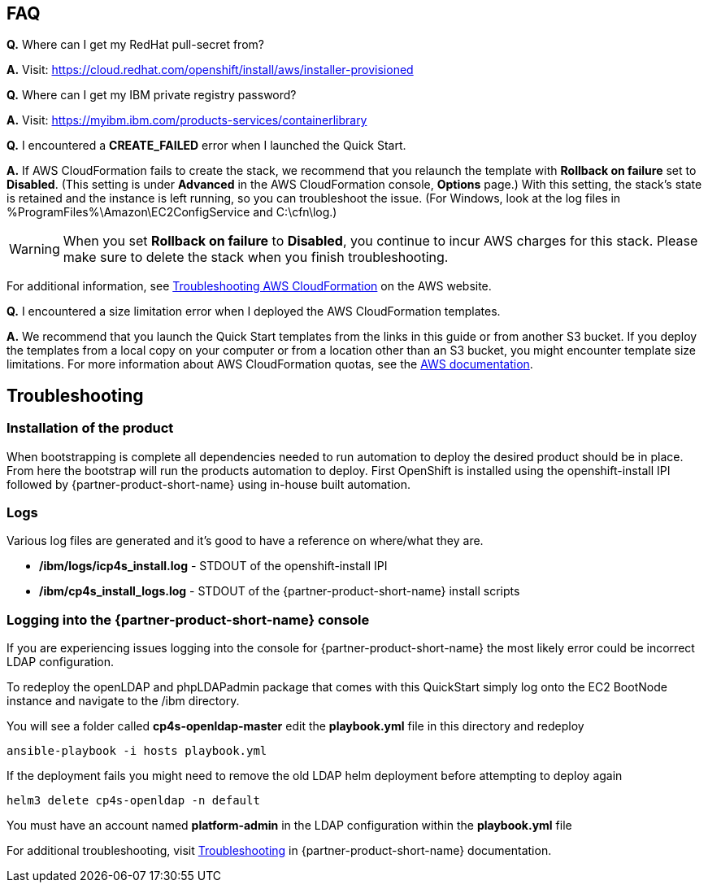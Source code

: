 // Add any tips or answers to anticipated questions. This could include the following troubleshooting information. If you don’t have any other Q&A to add, change “FAQ” to “Troubleshooting.”

== FAQ

*Q.* Where can I get my RedHat pull-secret from?

*A.* Visit: https://cloud.redhat.com/openshift/install/aws/installer-provisioned

*Q.* Where can I get my IBM private registry password?

*A.* Visit: https://myibm.ibm.com/products-services/containerlibrary

*Q.* I encountered a *CREATE_FAILED* error when I launched the Quick Start.

*A.* If AWS CloudFormation fails to create the stack, we recommend that you relaunch the template with *Rollback on failure* set to *Disabled*. (This setting is under *Advanced* in the AWS CloudFormation console, *Options* page.) With this setting, the stack’s state is retained and the instance is left running, so you can troubleshoot the issue. (For Windows, look at the log files in %ProgramFiles%\Amazon\EC2ConfigService and C:\cfn\log.)
// If you’re deploying on Linux instances, provide the location for log files on Linux, or omit this sentence.

WARNING: When you set *Rollback on failure* to *Disabled*, you continue to incur AWS charges for this stack. Please make sure to delete the stack when you finish troubleshooting.

For additional information, see https://docs.aws.amazon.com/AWSCloudFormation/latest/UserGuide/troubleshooting.html[Troubleshooting AWS CloudFormation^] on the AWS website.

*Q.* I encountered a size limitation error when I deployed the AWS CloudFormation templates.

*A.* We recommend that you launch the Quick Start templates from the links in this guide or from another S3 bucket. If you deploy the templates from a local copy on your computer or from a location other than an S3 bucket, you might encounter template size limitations. For more information about AWS CloudFormation quotas, see the http://docs.aws.amazon.com/AWSCloudFormation/latest/UserGuide/cloudformation-limits.html[AWS documentation^].


== Troubleshooting

//TODO Part 1. Setup resources has been removed, we cover it generically in the EC2 key pairs section in Specialized knowledge.

=== Installation of the product

When bootstrapping is complete all dependencies needed to run automation to deploy the desired product should be in place. From here the bootstrap will run the products automation to deploy. First OpenShift is installed using the openshift-install IPI followed by {partner-product-short-name} using in-house built automation.

=== Logs

Various log files are generated and it's good to have a reference on where/what they are.

* **/ibm/logs/icp4s_install.log** - STDOUT of the openshift-install IPI

* **/ibm/cp4s_install_logs.log** - STDOUT of the {partner-product-short-name} install scripts

=== Logging into the {partner-product-short-name} console

If you are experiencing issues logging into the console for {partner-product-short-name} the most likely error could be incorrect LDAP configuration.

To redeploy the openLDAP and phpLDAPadmin package that comes with this QuickStart simply log onto the EC2 BootNode instance and navigate to the /ibm directory.

You will see a folder called **cp4s-openldap-master** edit the **playbook.yml** file in this directory and redeploy

```bash
ansible-playbook -i hosts playbook.yml
```

If the deployment fails you might need to remove the old LDAP helm deployment before attempting to deploy again

```bash
helm3 delete cp4s-openldap -n default
```

You must have an account named **platform-admin** in the LDAP configuration within the **playbook.yml** file

For additional troubleshooting, visit https://www.ibm.com/support/knowledgecenter/en/SSTDPP_1.4.0/platform/docs/security-pak/troubleshooting.html[Troubleshooting^] in {partner-product-short-name} documentation.
